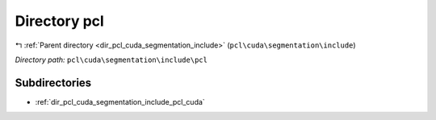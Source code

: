 .. _dir_pcl_cuda_segmentation_include_pcl:


Directory pcl
=============


|exhale_lsh| :ref:`Parent directory <dir_pcl_cuda_segmentation_include>` (``pcl\cuda\segmentation\include``)

.. |exhale_lsh| unicode:: U+021B0 .. UPWARDS ARROW WITH TIP LEFTWARDS

*Directory path:* ``pcl\cuda\segmentation\include\pcl``

Subdirectories
--------------

- :ref:`dir_pcl_cuda_segmentation_include_pcl_cuda`



